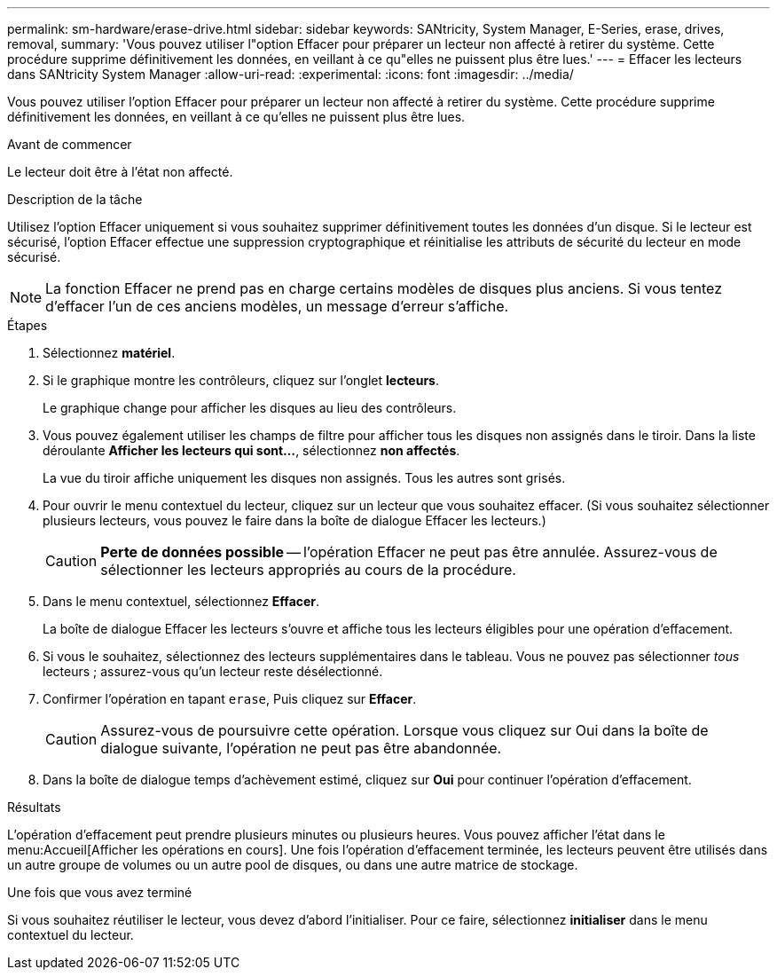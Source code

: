 ---
permalink: sm-hardware/erase-drive.html 
sidebar: sidebar 
keywords: SANtricity, System Manager, E-Series, erase, drives, removal, 
summary: 'Vous pouvez utiliser l"option Effacer pour préparer un lecteur non affecté à retirer du système. Cette procédure supprime définitivement les données, en veillant à ce qu"elles ne puissent plus être lues.' 
---
= Effacer les lecteurs dans SANtricity System Manager
:allow-uri-read: 
:experimental: 
:icons: font
:imagesdir: ../media/


[role="lead"]
Vous pouvez utiliser l'option Effacer pour préparer un lecteur non affecté à retirer du système. Cette procédure supprime définitivement les données, en veillant à ce qu'elles ne puissent plus être lues.

.Avant de commencer
Le lecteur doit être à l'état non affecté.

.Description de la tâche
Utilisez l'option Effacer uniquement si vous souhaitez supprimer définitivement toutes les données d'un disque. Si le lecteur est sécurisé, l'option Effacer effectue une suppression cryptographique et réinitialise les attributs de sécurité du lecteur en mode sécurisé.

[NOTE]
====
La fonction Effacer ne prend pas en charge certains modèles de disques plus anciens. Si vous tentez d'effacer l'un de ces anciens modèles, un message d'erreur s'affiche.

====
.Étapes
. Sélectionnez *matériel*.
. Si le graphique montre les contrôleurs, cliquez sur l'onglet *lecteurs*.
+
Le graphique change pour afficher les disques au lieu des contrôleurs.

. Vous pouvez également utiliser les champs de filtre pour afficher tous les disques non assignés dans le tiroir. Dans la liste déroulante *Afficher les lecteurs qui sont...*, sélectionnez *non affectés*.
+
La vue du tiroir affiche uniquement les disques non assignés. Tous les autres sont grisés.

. Pour ouvrir le menu contextuel du lecteur, cliquez sur un lecteur que vous souhaitez effacer. (Si vous souhaitez sélectionner plusieurs lecteurs, vous pouvez le faire dans la boîte de dialogue Effacer les lecteurs.)
+
[CAUTION]
====
*Perte de données possible* -- l'opération Effacer ne peut pas être annulée. Assurez-vous de sélectionner les lecteurs appropriés au cours de la procédure.

====
. Dans le menu contextuel, sélectionnez *Effacer*.
+
La boîte de dialogue Effacer les lecteurs s'ouvre et affiche tous les lecteurs éligibles pour une opération d'effacement.

. Si vous le souhaitez, sélectionnez des lecteurs supplémentaires dans le tableau. Vous ne pouvez pas sélectionner _tous_ lecteurs ; assurez-vous qu'un lecteur reste désélectionné.
. Confirmer l'opération en tapant `erase`, Puis cliquez sur *Effacer*.
+
[CAUTION]
====
Assurez-vous de poursuivre cette opération. Lorsque vous cliquez sur Oui dans la boîte de dialogue suivante, l'opération ne peut pas être abandonnée.

====
. Dans la boîte de dialogue temps d'achèvement estimé, cliquez sur *Oui* pour continuer l'opération d'effacement.


.Résultats
L'opération d'effacement peut prendre plusieurs minutes ou plusieurs heures. Vous pouvez afficher l'état dans le menu:Accueil[Afficher les opérations en cours]. Une fois l'opération d'effacement terminée, les lecteurs peuvent être utilisés dans un autre groupe de volumes ou un autre pool de disques, ou dans une autre matrice de stockage.

.Une fois que vous avez terminé
Si vous souhaitez réutiliser le lecteur, vous devez d'abord l'initialiser. Pour ce faire, sélectionnez *initialiser* dans le menu contextuel du lecteur.
